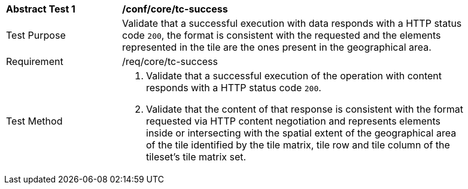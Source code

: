 [[ats_core_core_tc-success]]
[width="90%",cols="2,6a"]
|===
^|*Abstract Test {counter:ats-id}* |*/conf/core/tc-success*
^|Test Purpose |Validate that a successful execution with data responds with a HTTP status code `200`, the format is consistent with the requested and the elements represented in the tile are the ones present in the geographical area.
^|Requirement |/req/core/tc-success
^|Test Method |1. Validate that a successful execution of the operation with content responds with a HTTP status code `200`.

2. Validate that the content of that response is consistent with the format requested via HTTP content negotiation and represents elements inside or intersecting with the spatial extent of the geographical area of the tile identified by the tile matrix, tile row and tile column of the tileset's tile matrix set.
|===
